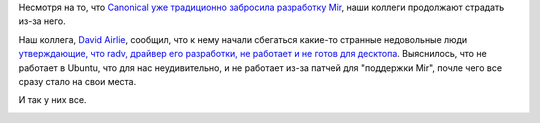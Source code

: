 .. title: Проект Mir закрыли, но ущерб от него продолжается
.. slug: proekt-mir-zakryli-no-ushcherb-ot-nego-prodolzhaetsia
.. date: 2017-11-09 15:15:34 UTC+03:00
.. tags: canonical, mir, oops
.. category: 
.. link: 
.. description: 
.. type: text
.. author: Peter Lemenkov

Несмотря на то, что `Canonical уже традиционно забросила разработку Mir
<posts/canonical-zabrasyvaet-unity-mir-ubuntu-phone-i-tp>`_, наши коллеги
продолжают страдать из-за него.

Наш коллега, `David Airlie <https://www.openhub.net/accounts/airlied>`_,
сообщил, что к нему начали сбегаться какие-то странные недовольные люди
`утверждающие, что radv, драйвер его разработки, не работает и не готов для десктопа 
<https://airlied.blogspot.cz/2017/11/radv-on-ubuntu-broken-in-distro-packages.html>`_.
Выяснилось, что не работает в Ubuntu, что для нас неудивительно, и не работает
из-за патчей для "поддержки Mir", почле чего все сразу стало на свои места.

И так у них все.

.. image:: /images/sho.jpg
   :align: center
